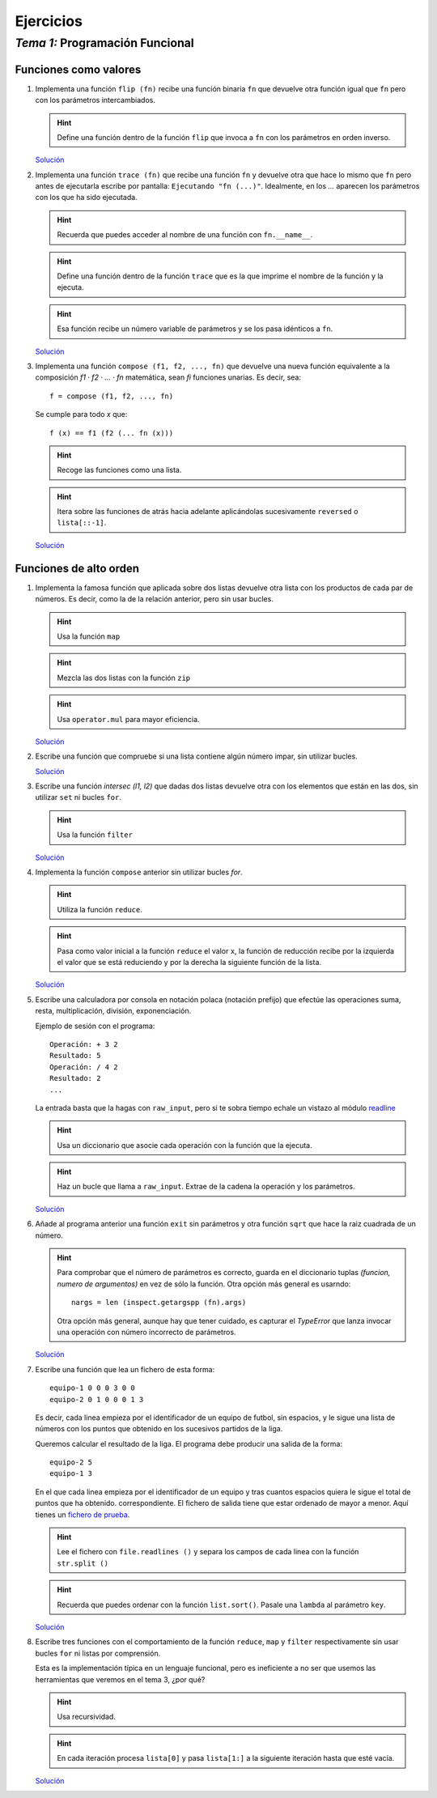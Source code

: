 
==========
Ejercicios
==========

---------------------------------
 *Tema 1:* Programación Funcional
---------------------------------

Funciones como valores
======================

#. Implementa una función ``flip (fn)`` recibe una función binaria
   ``fn`` que devuelve otra función igual que ``fn`` pero con los
   parámetros intercambiados.

   .. hint:: Define una función dentro de la función ``flip`` que
      invoca a ``fn`` con los parámetros en orden inverso.

   `Solución <flip.py.txt>`__

#. Implementa una función ``trace (fn)`` que recibe una función ``fn``
   y devuelve otra que hace lo mismo que ``fn`` pero antes de
   ejecutarla escribe por pantalla: ``Ejecutando "fn
   (...)"``. Idealmente, en los `...` aparecen los parámetros con los
   que ha sido ejecutada.

   .. hint:: Recuerda que puedes acceder al nombre de una función con
      ``fn.__name__``.

   .. hint:: Define una función dentro de la función ``trace`` que
      es la que imprime el nombre de la función y la ejecuta.

   .. hint:: Esa función recibe un número variable de parámetros y se
      los pasa idénticos a ``fn``.

   `Solución <trace.py.txt>`__

#. Implementa una función ``compose (f1, f2, ..., fn)`` que devuelve una
   nueva función equivalente a la composición *f1 · f2 · ... · fn*
   matemática, sean *fi* funciones unarias. Es decir, sea::

     f = compose (f1, f2, ..., fn)

   Se cumple para todo *x* que::

     f (x) == f1 (f2 (... fn (x)))
   
   .. hint:: Recoge las funciones como una lista.

   .. hint:: Itera sobre las funciones de atrás hacia adelante
      aplicándolas sucesivamente ``reversed`` o ``lista[::-1]``.

   `Solución <compose1.py.txt>`__

Funciones de alto orden
=======================

#. Implementa la famosa función que aplicada sobre dos listas devuelve
   otra lista con los productos de cada par de números. Es decir, como
   la de la relación anterior, pero sin usar bucles.

   .. hint:: Usa la función ``map``

   .. hint:: Mezcla las dos listas con la función ``zip``

   .. hint:: Usa ``operator.mul`` para mayor eficiencia.

   `Solución <product.py.txt>`__

#. Escribe una función que compruebe si una lista contiene algún
   número impar, sin utilizar bucles.
 
   `Solución <tieneimpar.py.txt>`__

#. Escribe una función `intersec (l1, l2)` que dadas dos listas
   devuelve otra con los elementos que están en las dos, sin utilizar
   ``set`` ni bucles ``for``.

   .. hint:: Usa la función ``filter``

   `Solución <intersec.py.txt>`__

#. Implementa la función ``compose`` anterior sin utilizar bucles
   `for`.

   .. hint:: Utiliza la función ``reduce``.

   .. hint:: Pasa como valor inicial a la función ``reduce`` el
      valor ``x``, la función de reducción recibe por la izquierda el
      valor que se está reduciendo y por la derecha la siguiente
      función de la lista.

   `Solución <compose2.py.txt>`__

#. Escribe una calculadora por consola en notación polaca (notación
   prefijo) que efectúe las operaciones suma, resta, multiplicación,
   división, exponenciación.

   Ejemplo de sesión con el programa::

     Operación: + 3 2
     Resultado: 5
     Operación: / 4 2
     Resultado: 2
     ...
   
   La entrada basta que la hagas con ``raw_input``, pero si te sobra
   tiempo echale un vistazo al módulo `readline
   <http://docs.python.org/library/readline.html>`__

   .. hint:: Usa un diccionario que asocie cada operación con la
      función que la ejecuta.

   .. hint:: Haz un bucle que llama a ``raw_input``. Extrae de la
      cadena la operación y los parámetros.

   `Solución <calcu.py.txt>`__

#. Añade al programa anterior una función ``exit`` sin parámetros y otra
   función ``sqrt`` que hace la raiz cuadrada de un número.

   .. hint:: Para comprobar que el número de parámetros es correcto,
      guarda en el diccionario tuplas *(funcion, numero de
      argumentos)* en vez de sólo la función. Otra opción más general
      es usarndo::

         nargs = len (inspect.getargspp (fn).args)

      Otra opción más general, aunque hay que tener cuidado, es
      capturar el `TypeError` que lanza invocar una operación con
      número incorrecto de parámetros.

   `Solución <calcu.py.txt>`__

#. Escribe una función que lea un fichero de esta forma::

      equipo-1 0 0 0 3 0 0
      equipo-2 0 1 0 0 0 1 3

   Es decir, cada linea empieza por el identificador de un equipo de
   futbol, sin espacios, y le sigue una lista de números con los
   puntos que obtenido en los sucesivos partidos de la liga.

   Queremos calcular el resultado de la liga. El programa debe
   producir una salida de la forma::

      equipo-2 5
      equipo-1 3
      
   En el que cada linea empieza por el identificador de un equipo y tras
   cuantos espacios quiera le sigue el total de puntos que ha obtenido.
   correspondiente. El fichero de salida tiene que estar ordenado de
   mayor a menor. Aquí tienes un `fichero de prueba <result-liga.txt>`__.

   .. hint:: Lee el fichero con ``file.readlines ()`` y separa los
      campos de cada linea con la función ``str.split ()``
  
   .. hint:: Recuerda que puedes ordenar con la función
      ``list.sort()``. Pasale una ``lambda`` al parámetro ``key``.

   `Solución <liga.py.txt>`__

#. Escribe tres funciones con el comportamiento de la función
   ``reduce``, ``map`` y ``filter`` respectivamente sin usar bucles
   ``for`` ni listas por comprensión. 

   Esta es la implementación típica en un lenguaje funcional, pero es
   ineficiente a no ser que usemos las herramientas que veremos en el
   tema 3, ¿por qué?

   .. hint:: Usa recursividad.

   .. hint:: En cada iteración procesa ``lista[0]`` y pasa
             ``lista[1:]`` a la siguiente iteración hasta que esté
             vacía.
	     
   `Solución <funcional.py.txt>`__
